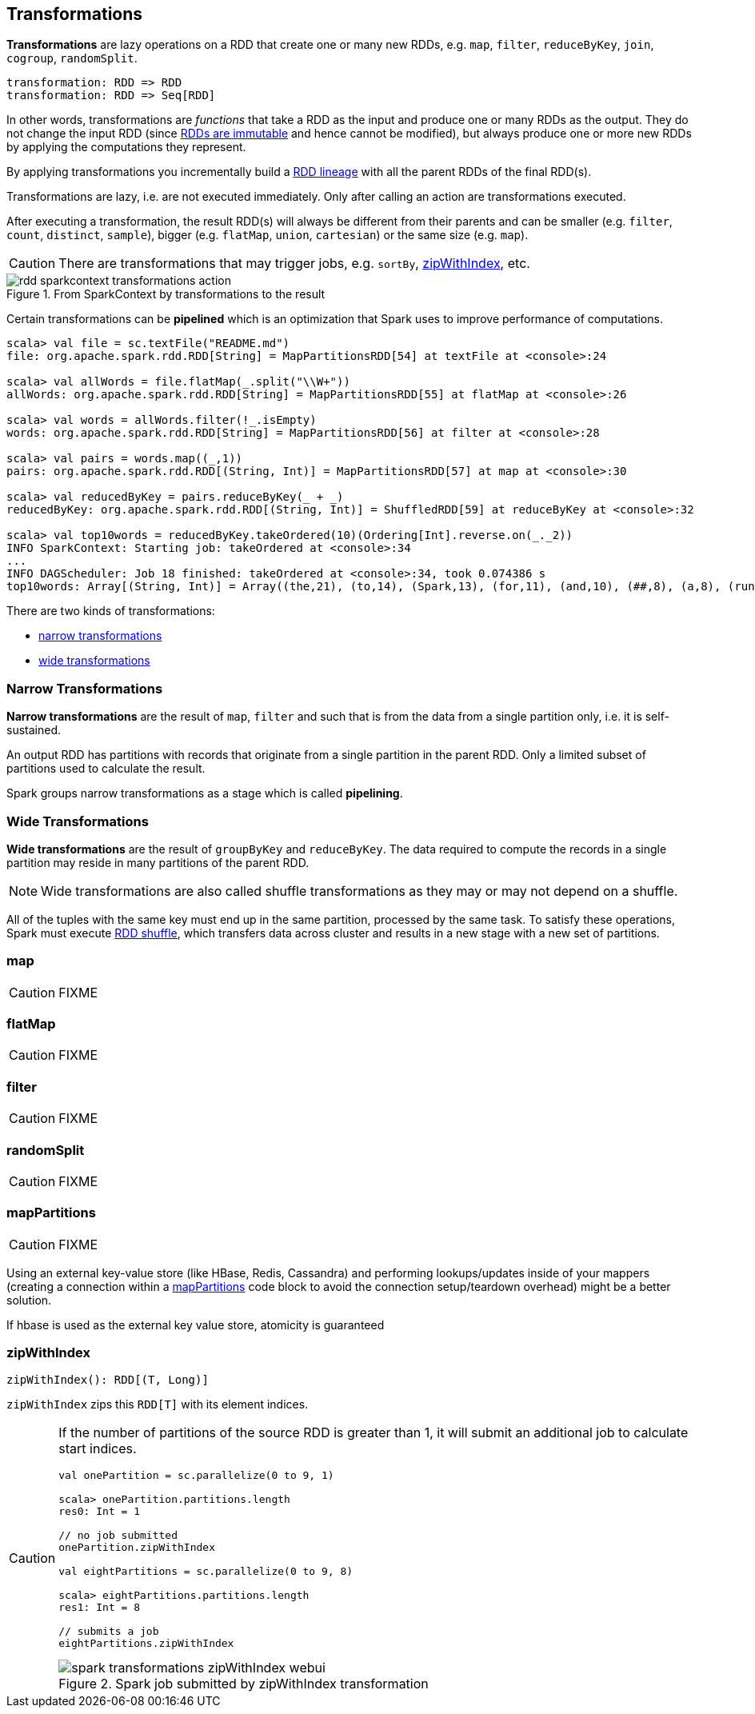 == Transformations

*Transformations* are lazy operations on a RDD that create one or many new RDDs, e.g. `map`,  `filter`, `reduceByKey`, `join`, `cogroup`, `randomSplit`.

```
transformation: RDD => RDD
transformation: RDD => Seq[RDD]
```

In other words, transformations are _functions_ that take a RDD as the input and produce one or many RDDs as the output. They do not change the input RDD (since link:spark-rdd.adoc#introduction[RDDs are immutable] and hence cannot be modified), but always produce one or more new RDDs by applying the computations they represent.

By applying transformations you incrementally build a link:spark-rdd-lineage.adoc[RDD lineage] with all the parent RDDs of the final RDD(s).

Transformations are lazy, i.e. are not executed immediately. Only after calling an action are transformations executed.

After executing a transformation, the result RDD(s) will always be different from their parents and can be smaller (e.g. `filter`, `count`, `distinct`, `sample`), bigger (e.g. `flatMap`, `union`, `cartesian`) or the same size (e.g. `map`).

CAUTION: There are transformations that may trigger jobs, e.g. `sortBy`, <<zipWithIndex, zipWithIndex>>, etc.

.From SparkContext by transformations to the result
image::diagrams/rdd-sparkcontext-transformations-action.png[align="center"]

Certain transformations can be *pipelined* which is an optimization that Spark uses to improve performance of computations.

[source,scala]
----
scala> val file = sc.textFile("README.md")
file: org.apache.spark.rdd.RDD[String] = MapPartitionsRDD[54] at textFile at <console>:24

scala> val allWords = file.flatMap(_.split("\\W+"))
allWords: org.apache.spark.rdd.RDD[String] = MapPartitionsRDD[55] at flatMap at <console>:26

scala> val words = allWords.filter(!_.isEmpty)
words: org.apache.spark.rdd.RDD[String] = MapPartitionsRDD[56] at filter at <console>:28

scala> val pairs = words.map((_,1))
pairs: org.apache.spark.rdd.RDD[(String, Int)] = MapPartitionsRDD[57] at map at <console>:30

scala> val reducedByKey = pairs.reduceByKey(_ + _)
reducedByKey: org.apache.spark.rdd.RDD[(String, Int)] = ShuffledRDD[59] at reduceByKey at <console>:32

scala> val top10words = reducedByKey.takeOrdered(10)(Ordering[Int].reverse.on(_._2))
INFO SparkContext: Starting job: takeOrdered at <console>:34
...
INFO DAGScheduler: Job 18 finished: takeOrdered at <console>:34, took 0.074386 s
top10words: Array[(String, Int)] = Array((the,21), (to,14), (Spark,13), (for,11), (and,10), (##,8), (a,8), (run,7), (can,6), (is,6))
----

There are two kinds of transformations:

* <<narrow-transformations, narrow transformations>>
* <<wide-transformations, wide transformations>>

=== [[narrow-transformations]] Narrow Transformations

*Narrow transformations* are the result of `map`, `filter` and such that is from the data from a single partition only, i.e. it is self-sustained.

An output RDD has partitions with records that originate from a single partition in the parent RDD. Only a limited subset of partitions used to calculate the result.

Spark groups narrow transformations as a stage which is called *pipelining*.

=== [[wide-transformations]] Wide Transformations

*Wide transformations* are the result of `groupByKey` and `reduceByKey`. The data required to compute the records in a single partition may reside in many partitions of the parent RDD.

NOTE: Wide transformations are also called shuffle transformations as they may or may not depend on a shuffle.

All of the tuples with the same key must end up in the same partition, processed by the same task. To satisfy these operations, Spark must execute link:spark-rdd-shuffle.adoc[RDD shuffle], which transfers data across cluster and results in a new stage with a new set of partitions.

=== [[map]] map

CAUTION: FIXME

=== [[flatMap]] flatMap

CAUTION: FIXME

=== [[filter]] filter

CAUTION: FIXME

=== [[randomSplit]] randomSplit

CAUTION: FIXME

=== [[mapPartitions]] mapPartitions

CAUTION: FIXME

Using an external key-value store (like HBase, Redis, Cassandra) and performing lookups/updates inside of your mappers (creating a connection within a link:spark-rdd-transformations.adoc#mapPartitions[mapPartitions] code block to avoid the connection setup/teardown overhead) might be a better solution.

If hbase is used as the external key value store, atomicity is guaranteed

=== [[zipWithIndex]] zipWithIndex

[source, scala]
----
zipWithIndex(): RDD[(T, Long)]
----

`zipWithIndex` zips this `RDD[T]` with its element indices.

[CAUTION]
====
If the number of partitions of the source RDD is greater than 1, it will submit an additional job to calculate start indices.

[source, scala]
----
val onePartition = sc.parallelize(0 to 9, 1)

scala> onePartition.partitions.length
res0: Int = 1

// no job submitted
onePartition.zipWithIndex

val eightPartitions = sc.parallelize(0 to 9, 8)

scala> eightPartitions.partitions.length
res1: Int = 8

// submits a job
eightPartitions.zipWithIndex
----

.Spark job submitted by zipWithIndex transformation
image::images/spark-transformations-zipWithIndex-webui.png[align="center"]
====
